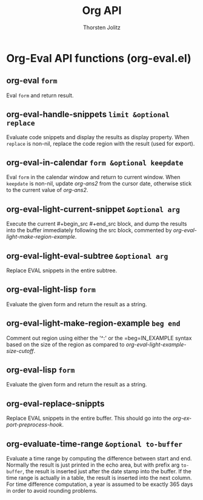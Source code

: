 #+OPTIONS:    H:3 num:nil toc:2 \n:nil @:t ::t |:t ^:{} -:t f:t *:t TeX:t LaTeX:t skip:nil d:(HIDE) tags:not-in-toc
#+STARTUP:    align fold nodlcheck hidestars oddeven lognotestate hideblocks
#+SEQ_TODO:   TODO(t) INPROGRESS(i) WAITING(w@) | DONE(d) CANCELED(c@)
#+TAGS:       Write(w) Update(u) Fix(f) Check(c) noexport(n)
#+TITLE:      Org API
#+AUTHOR:     Thorsten Jolitz
#+EMAIL:      tjolitz [at] gmail [dot] com
#+LANGUAGE:   en
#+STYLE:      <style type="text/css">#outline-container-introduction{ clear:both; }</style>
#+LINK_UP:    index.html
#+LINK_HOME:  http://orgmode.org/worg/
#+EXPORT_EXCLUDE_TAGS: noexport

* Org-Eval API functions (org-eval.el)
** org-eval =form=

Eval =form= and return result.


** org-eval-handle-snippets =limit &optional replace=

Evaluate code snippets and display the results as display property.
When =replace= is non-nil, replace the code region with the result (used
for export).


** org-eval-in-calendar =form &optional keepdate=

Eval =form= in the calendar window and return to current window.
When =keepdate= is non-nil, update /org-ans2/ from the cursor date,
otherwise stick to the current value of /org-ans2/.


** org-eval-light-current-snippet =&optional arg=

Execute the current #+begin_src #+end_src block, and dump the
results into the buffer immediately following the src block,
commented by /org-eval-light-make-region-example/.


** org-eval-light-eval-subtree =&optional arg=

Replace EVAL snippets in the entire subtree.


** org-eval-light-lisp =form=

Evaluate the given form and return the result as a string.


** org-eval-light-make-region-example =beg end=

Comment out region using either the '^:' or the =beg=IN_EXAMPLE
syntax based on the size of the region as compared to
/org-eval-light-example-size-cutoff/.


** org-eval-lisp =form=

Evaluate the given form and return the result as a string.


** org-eval-replace-snippts  

Replace EVAL snippets in the entire buffer.
This should go into the /org-export-preprocess-hook/.


** org-evaluate-time-range =&optional to-buffer=

Evaluate a time range by computing the difference between start and end.
Normally the result is just printed in the echo area, but with prefix arg
=to-buffer=, the result is inserted just after the date stamp into the buffer.
If the time range is actually in a table, the result is inserted into the
next column.
For time difference computation, a year is assumed to be exactly 365
days in order to avoid rounding problems.
